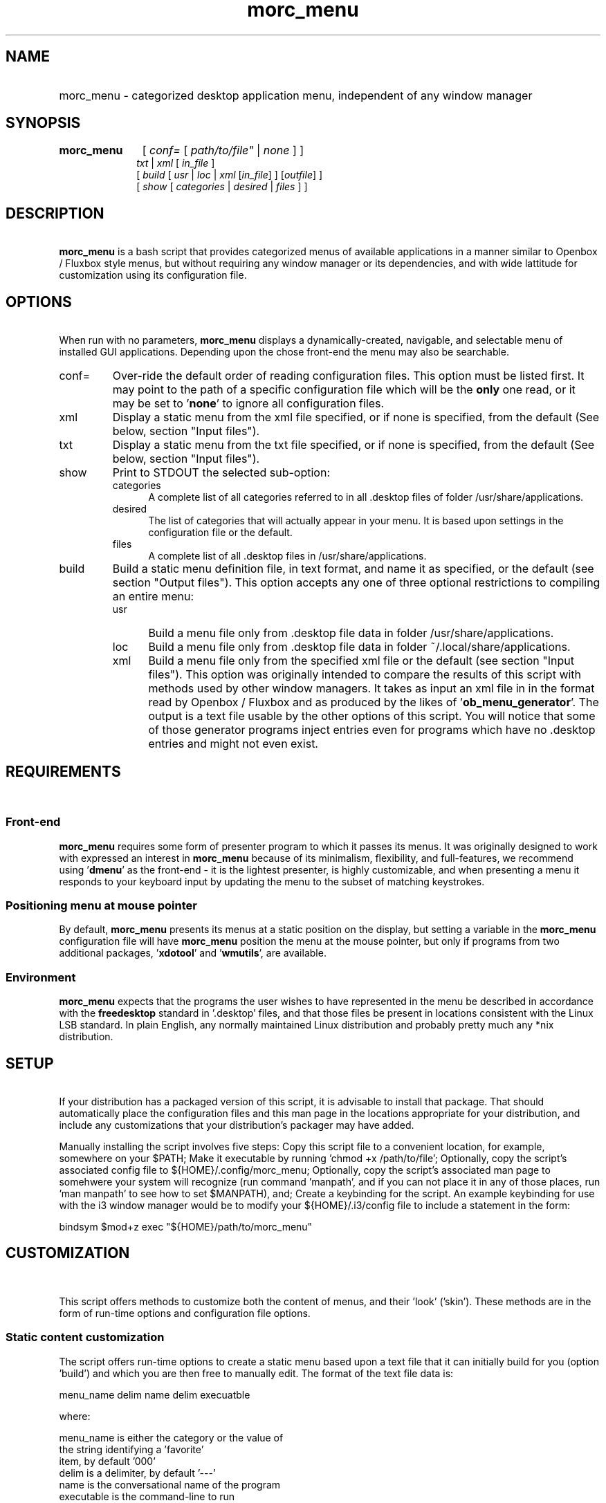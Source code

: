 .\" emacs:  -*- nroff -*-     vim: ft=nroff
.\" other parameters are allowed: see man(7), man(1)
.\"
.\" Some roff macros, for reference:
.\" .nh        disable hyphenation
.\" .hy        enable hyphenation
.\" .ad l      left justify
.\" .ad b      justify to both left and right margins
.\" .nf        disable filling
.\" .fi        enable filling
.\" .br        insert line break
.\" .sp <n>    insert n+1 empty lines
.\" for manpage-specific macros, see man(7). Also refer to groff(7).
.TH morc_menu 1 "2016-03-10" "morc_menu version 1" "desktop application menu" morc_menu
.SH NAME
.PP
.HP 14
morc_menu \- categorized desktop application menu, independent of any window manager
.SH SYNOPSIS
.PP
.TP 10
.B morc_menu
.RI " [ " conf= " [ " path/to/file" " | " none " ] ]"
.br
.RI " " txt " | " xml " [ " in_file " ]"
.br
.RI " [ " build " [ " usr " | " loc " | " xml " [" in_file "] ] [" outfile "] ]"
.br
.RI " [ " show " [ " categories " | " desired " | " files " ] ]"

.SH DESCRIPTION
\ 
.br
\fBmorc_menu\fP is a bash script that provides categorized menus of
available applications in a manner similar to Openbox / Fluxbox
style menus, but without requiring any window manager or its
dependencies, and with wide lattitude for customization using its
configuration file.

.SH OPTIONS
\ 
.br
When run with no parameters, \fBmorc_menu\fP displays a
dynamically-created, navigable, and selectable menu of installed GUI
applications. Depending upon the chose front-end the menu may also be
searchable.

.TP 7
conf=
Over-ride the default order of reading configuration files. This
option must be listed first. It may point to the path of a specific
configuration file which will be the \fBonly\fP one read, or it may be
set to '\fBnone\fP' to ignore all configuration files.

.RE
.TP 7
xml
Display a static menu from the xml file specified, or if none is specified, from the default (See below, section "Input files").

.RE
.TP 7
txt
Display a static menu from the txt file specified, or if none is specified, from the default (See below, section "Input files").

.RE
.TP 7
show
Print to STDOUT the selected sub-option:

.RS 7
.TP 5
categories
A complete list of all categories referred to in all .desktop files of
folder /usr/share/applications.

.RE
.RS 7
.TP 5
desired
The list of categories that will actually appear in your menu. It is
based upon settings in the configuration file or the default.

.RE
.RS 7
.TP 5
files
A complete list of all .desktop files in /usr/share/applications.

.RE
.TP 7
build
Build a static menu definition file, in text format, and name it as specified, or the default (see section "Output files"). This option accepts any one of three optional restrictions to compiling an entire menu:

.RS 7
.TP 5
usr
Build a menu file only from .desktop file data in folder /usr/share/applications.

.RE
.RS 7
.TP 5
loc
Build a menu file only from .desktop file data in folder ~/.local/share/applications.

.RE
.RS 7
.TP 5
xml
Build a menu file only from the specified xml file or the default (see
section "Input files"). This option was originally intended to compare
the results of this script with methods used by other window managers.
It takes as input an xml file in in the format read by Openbox /
Fluxbox and as produced by the likes of '\fBob_menu_generator\fP'. The
output is a text file usable by the other options of this script. You
will notice that some of those generator programs inject entries even
for programs which have no .desktop entries and might not even exist.

.SH REQUIREMENTS
\ 
.br
.SS Front-end
\fBmorc_menu\fP requires some form of presenter program to which it
passes its menus. It was originally designed to work with
'\fBdmenu\fP', but it also funcitons with '\fBrofi\fP',
'\fBzenity\fP', '\fByada\fP' and probably others. If you've
expressed an interest in \fBmorc_menu\fP because of its minimalism,
flexibility, and full-features, we recommend using '\fBdmenu\fP' as
the front-end - it is the lightest presenter, is highly customizable,
and when presenting a menu it responds to your keyboard input by
updating the menu to the subset of matching keystrokes.

.SS Positioning menu at mouse pointer
By default, \fBmorc_menu\fP presents its menus at a static position on
the display, but setting a variable in the \fBmorc_menu\fP
configuration file will have \fBmorc_menu\fP position the menu at the
mouse pointer, but only if programs from two additional
packages, '\fBxdotool\fP' and '\fBwmutils\fP', are available.

.SS Environment
\fBmorc_menu\fP expects that the programs the user wishes to have
represented in the menu be described in accordance with the
\fBfreedesktop\fP standard in '.desktop' files, and that those files
be present in locations consistent with the Linux LSB standard. In
plain English, any normally maintained Linux distribution and probably
pretty much any *nix distribution.

.SH SETUP
\ 
.br
If your distribution has a packaged version of this script, it is
advisable to install that package. That should automatically place the
configuration files and this man page in the locations appropriate for
your distribution, and include any customizations that your
distribution's packager may have added.

Manually installing the script involves five steps: Copy this script
file to a convenient location, for example, somewhere on your $PATH;
Make it executable by running 'chmod +x /path/to/file'; Optionally,
copy the script's associated config file to ${HOME}/.config/morc_menu;
Optionally, copy the script's associated man page to somehwere your
system will recognize (run command 'manpath', and if you can not place
it in any of those places, run 'man manpath' to see how to set
$MANPATH), and; Create a keybinding for the script. An example
keybinding for use with the i3 window manager would be to modify
your ${HOME}/.i3/config file to include a statement in the form:

  bindsym $mod+z exec "${HOME}/path/to/morc_menu"

.SH CUSTOMIZATION
\ 
.br

This script offers methods to customize both the content of menus, and
their 'look' ('skin'). These methods are in the form of run-time
options and configuration file options.

.SS Static content customization

The script offers run-time options to create a static menu based upon
a text file that it can initially build for you (option 'build') and
which you are then free to manually edit. The format of the text file
data is:

    menu_name delim name delim execuatble

where:

    menu_name  is either the category or the value of
               the string identifying a 'favorite'
               item, by default '000'
    delim      is a delimiter, by default '---'
    name       is the conversational name of the program
    executable is the command-line to run

Static menus will never be updated by changes to your operating system
or by operations performed by your system's package manager. They may
possily be adjusted by \fBmorc_menu\fP if certain variables in the
configuration file are changed. See the configuration file's in-line
documentation for details.

.SS Static and Dynamic content customization

All available configuration options should be documented in place in
the configuration file. They include the options to define:

\fBDesired categories\fP: Categories to be displayed in your menu.

\fBCategory aliases\fP: It turns out that some of the most commonly
used category names displayed to users don't match the '.desktop'
definitions. The configuration file has an array variable for
customizing this behavior.

\fBUnwanted names and executables\fP: Easily exclude items from your menu.

\fBSkins\fP: A desired 'look' can be obtained by defining
\fBmorc_menu\fP's front-end and the parameters to pass to that
front-end, which typically include coloring, positioning, sizing and
fonts. Configuration files desired for those front-end can also be
imported. Also, the prefixes and suffixes which mark sub-menus may be
defined.

.SH ENVIRONMENTAL VARIABLES
\ 
.br
.B ${MORC_MENU_DIR}
.RS 3
The folder for \fBmorc_menu\fP's default configuration and backup
files. If it is unset, or is set to an unreadable folder, or upon
failure to write to it, the default folder ${HOME}/.config/morc_menu
is used.

.SH FILES
Except as otherwise noted, the location for all the files in this
section is ${MORC_MENU_DIR}. The format of all \fI.txt\fP files is as
discussed above in section 'Static content customization'.

.TP 3
\fBmorc_menu_v1.conf\fP
This file contains \fBmorc_menu\fP's configuration and customization
options. If you would like all configuration file input to be ignored,
invoke \fBmorc_menu\fP with a first parameter 'conf=none'. You may
also use that optional first parameter 'conf=' to specify a
non-default filename for a config file, in which case only that config
file will be used. By default, the script reads its configuration
options from up to four files, in the following sequence, allowing
later reads to modify prior settings (ie. last on the list wins):

  /usr/share/morc_menu/morc_menu_v1.conf

  /usr/local/share/morc_menu/morc_menu_v1.conf

  ${HOME}/.local/share/morc_menu/morc_menu_v1.conf

  ${MORC_MENU_DIR}/morc_menu_v1.conf

.TP 3
\fBmorc_menu.txt\fP
The default input for displaying a static menu, and the default output
for creating one.

.TP 3
\fBmorc_menu.xml\fP
The default input for constructing a static menu based upon xml
generated by the like of 'ob_men_generator' (see above, section
OPTIONS).

.TP 3
\fBmorc_menu_xml.txt\fP
The default output for static menus created from xml.

.TP 3
\fBmorc_menu_usr.txt\fP
The default output for static menus created from data in folder
/usr/share/applications.

.TP 3
\fBmorc_menu_loc.txt\fP
The default output for static menus created from data in folder
${HOME}/.local/share/applications.

.RS 3
.SS Desktop files
\fBmorc_menu\fP generates menus based upon the presence of
.desktop files in the system-wide definition folder
/usr/share/applications and the user-local definition folder
${HOME}/.local/share/applications, per the xfreedesktop and linux LSB
standards. Your system may have additional .desktop files in other
locations. That seems to be the case for 'optional' items. Linux's
expectation is that if a sysadmin would like entries for those items
system-wide, the sysadmin would copy them to /usr/share/applications.
If you want them for a specific user, place them in that user's
${HOME}/.local/share/applications folder. To find all system-wide
desktop files, you can run a command in the form 'find /usr -type f
-name "*.desktop"'.

.SS Backup files

The configuration file includes an option to set the number of backups
to be kept. Setting that number to zero disables backups and will
cause \fBmorc_menu\fP to delete currently stored backups the next time
it checks them. Backups are stored in the ${MORC_MENU_DIR} folder, and
are identifiable by their name ending in a timestamp. Backups are only
added when they would be different from the most recent prior backup;
Otherwise, the modification time of the most recent backup is updated,
so its timestamp reflects when it was created and its modification
time when a subsequent run of \fBmorc_menu\fP build was performed.

.SH BUGS
\ 
.br
.SS Reporting bugs

It's strongly preferred to report bugs to the project's URL, currently ---@github.org. If that's not possible, the developer may be contacted directly by e-mail, prefixing the subject line "[MORC_MENU]".

.SS Items don't appear or don't execute

If you have another menu presenter available, it would be helpful to
check whether that other presenter exhibits the same problem. The
simplest way to permanently add an item is to add it to the morc_menu
configuration file in array 'additional_entries', but the canonical
way is to add a .desktop file to ${HOME}/.local/applications. If a
program runs from the command line but not from the menu, and this is
because it needs to be run from a particular folder or with particular
additional parameters, you can either manually make those changes in
the .desktop file, manually modify a static menu, or make two changes
to the morc_menu configuration file: Add the element to array
'additional_entries', and add the undesired version of the
executable to array 'unwanted_execs'.

.SS Pixel counting

The script does not auto-magically know the width and height of font
characters in order to accurately calculate the perfect menu width and
height. This can be in large measure ameliorated by adjusting the
configuration variables 'line_height', 'avg_char_width',
and 'menu_width'. For more information, see the configuration file's
in-line documentation.

.SS Panel overwriting

If your desktop has panels along its borders, the script will not be
aware of them, and its menus may overlap them.

.SS Lack of icons

Not a bug. The primary design consideration of the script was minimalism.

.SH SEE ALSO
\ 
.br
.IR dmenu (1), rofi (1), zenity (1), yada (1), ob_menu_generator (1)

.SH COPYRIGHT
\ 
.br
Copyright ©2016, Boruch Baum <boruch_baum AT gmx DOT com>

This program is free software; you can redistribute it and/or modify
it under the terms of the GNU General Public License aspublished by
the Free Software Foundation; either version 3 of the License, or (at
your option) any later version.

This program is distributed in the hope that it will be useful, but
WITHOUT ANY WARRANTY; without even the implied warranty of
MERCHANTABILITY or FITNESS FOR A PARTICULAR PURPOSE. See the GNU
General Public License for more details.

You should have received a copy of the GNU General Public License
along with this program; if not, write to the Free Software
Foundation, Inc., 59 Temple Place, Suite 330, Boston, MA 02111-1307,
USA
